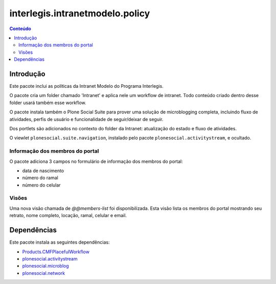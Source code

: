 ********************************
interlegis.intranetmodelo.policy
********************************

.. contents:: Conteúdo
   :depth: 2

Introdução
==========

Este pacote inclui as políticas da Intranet Modelo do Programa Interlegis.

O pacote cria um folder chamado 'Intranet' e aplica nele um workflow de
intranet. Todo conteúdo criado dentro desse folder usará também esse workflow.

O pacote instala também o Plone Social Suite para prover uma solução de
microblogging completa, incluindo fluxo de atividades, perfis de usuário e
funcionalidade de seguir/deixar de seguir.

Dos portlets são adicionados no contexto do folder da Intranet: atualização do
estado e fluxo de atividades.

O viewlet ``plonesocial.suite.navigation``, instalado pelo pacote
``plonesocial.activitystream``, e ocultado.

Informação dos membros do portal
--------------------------------

O pacote adiciona 3 campos no formulário de informação dos membros do portal:

* data de nascimento
* número do ramal
* número do celular

Visões
------

Uma nova visão chamada de `@@members-list` foi disponibilizada. Esta visão
lista os membros do portal mostrando seu retrato, nome completo, locação,
ramal, celular e email.

Dependências
============

Este pacote instala as seguintes dependências:

* `Products.CMFPlacefulWorkflow`_
* `plonesocial.activitystream`_
* `plonesocial.microblog`_
* `plonesocial.network`_

.. _`Plone Social Suite`: https://pypi.python.org/pypi/plonesocial.suite
.. _`plonesocial.activitystream`: https://pypi.python.org/pypi/plonesocial.activitystream
.. _`plonesocial.microblog`: https://pypi.python.org/pypi/plonesocial.microblog
.. _`plonesocial.network`: https://pypi.python.org/pypi/plonesocial.network
.. _`Products.CMFPlacefulWorkflow`: https://pypi.python.org/pypi/Products.CMFPlacefulWorkflow
